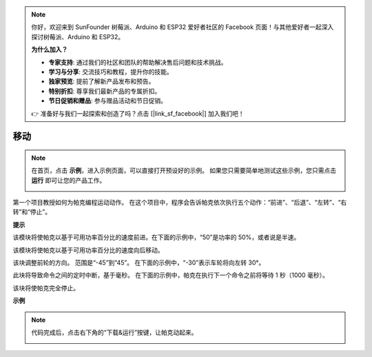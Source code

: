 .. note::

    你好，欢迎来到 SunFounder 树莓派、Arduino 和 ESP32 爱好者社区的 Facebook 页面！与其他爱好者一起深入探讨树莓派、Arduino 和 ESP32。

    **为什么加入？**

    - **专家支持**: 通过我们的社区和团队的帮助解决售后问题和技术挑战。
    - **学习与分享**: 交流技巧和教程，提升你的技能。
    - **独家预览**: 提前了解新产品发布和预告。
    - **特别折扣**: 尊享我们最新产品的专属折扣。
    - **节日促销和赠品**: 参与赠品活动和节日促销。

    👉 准备好与我们一起探索和创造了吗？点击 [|link_sf_facebook|] 加入我们吧！

移动
============

.. note:: 

    在首页，点击 **示例**，进入示例页面，可以直接打开预设好的示例。 如果您只需要简单地测试这些示例，您只需点击 **运行** 即可让您的产品工作。
    
    .. image:: img/examples23.png


第一个项目教授如何为帕克编程运动动作。 在这个项目中，程序会告诉帕克依次执行五个动作：“前进”、“后退”、“左转”、“右转”和“停止”。

.. 学习EzBlock Studio的基本使用，请通读以下两节：

.. * `EzBlock 快速用户指南 <https://docs.sunfounder.com/projects/ezblock3/en/latest/quick_user_guide_for_ezblock3.html>`_

.. * `如何创建一个新项目？ <https://docs.sunfounder.com/projects/ezblock3/en/latest/create_new.html>`_


.. image:: img/move.png

**提示**

.. image:: img/sp210512_113300.png

该模块将使帕克以基于可用功率百分比的速度前进。在下面的示例中，“50”是功率的 50%，或者说是半速。

.. image:: img/sp210512_113418.png

该模块将使帕克以基于可用功率百分比的速度向后移动。

.. image:: img/sp210512_113514.png

该块调整前轮的方向。 范围是“-45”到“45”。 在下面的示例中，“-30”表示车轮将向左转 30°。

.. image:: img/BLK_Basic_delay.png
    :width: 200

此块将导致命令之间的定时中断，基于毫秒。 在下面的示例中，帕克在执行下一个命令之前将等待 1 秒（1000 毫秒）。

.. image:: img/sp210512_113550.png

该块将使帕克完全停止。

**示例**

.. note::

    代码完成后，点击右下角的“下载&运行”按键，让帕克动起来。
    
    .. image:: img/sp211203_100817.png

.. image:: img/sp210512_113827.png

